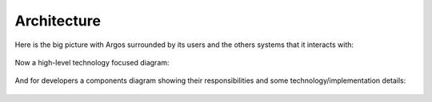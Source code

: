============
Architecture
============

Here is the big picture with Argos surrounded by its users and the
others systems that it interacts with:

.. figure:: system-landscape.svg
   :alt: System landscape
   :align: center
   :width: 400

Now a high-level technology focused diagram:

.. figure:: containers.svg
   :alt: Containers
   :align: center

And for developers a components diagram showing their responsibilities
and some technology/implementation details:

.. figure:: components.svg
   :alt: Components
   :align: center
